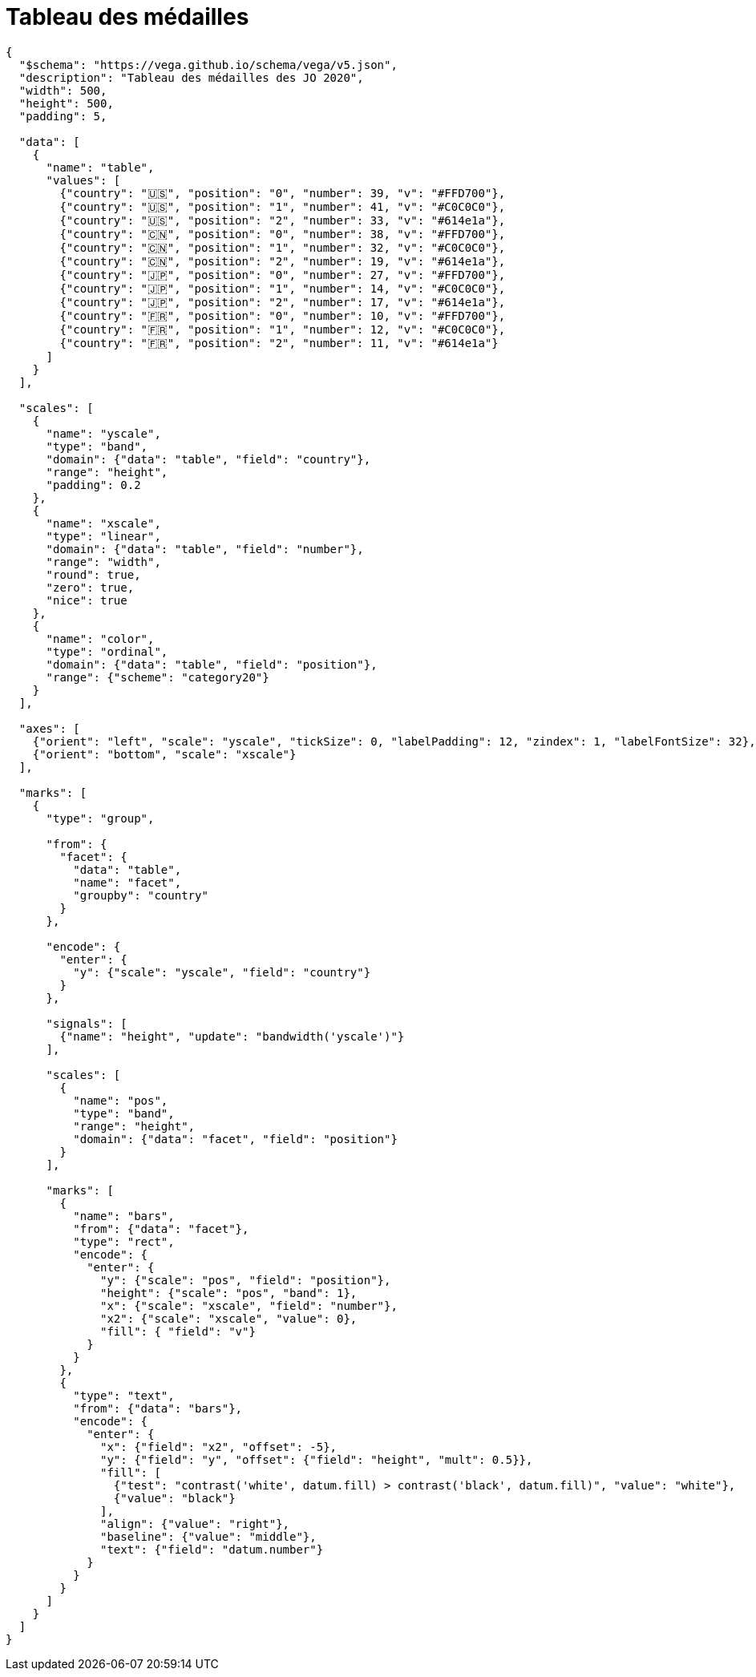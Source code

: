 = Tableau des médailles

[vega]
....
{
  "$schema": "https://vega.github.io/schema/vega/v5.json",
  "description": "Tableau des médailles des JO 2020",
  "width": 500,
  "height": 500,
  "padding": 5,

  "data": [
    {
      "name": "table",
      "values": [
        {"country": "🇺🇸", "position": "0", "number": 39, "v": "#FFD700"},
        {"country": "🇺🇸", "position": "1", "number": 41, "v": "#C0C0C0"},
        {"country": "🇺🇸", "position": "2", "number": 33, "v": "#614e1a"},
        {"country": "🇨🇳", "position": "0", "number": 38, "v": "#FFD700"},
        {"country": "🇨🇳", "position": "1", "number": 32, "v": "#C0C0C0"},
        {"country": "🇨🇳", "position": "2", "number": 19, "v": "#614e1a"},
        {"country": "🇯🇵", "position": "0", "number": 27, "v": "#FFD700"},
        {"country": "🇯🇵", "position": "1", "number": 14, "v": "#C0C0C0"},
        {"country": "🇯🇵", "position": "2", "number": 17, "v": "#614e1a"},
        {"country": "🇫🇷", "position": "0", "number": 10, "v": "#FFD700"},
        {"country": "🇫🇷", "position": "1", "number": 12, "v": "#C0C0C0"},
        {"country": "🇫🇷", "position": "2", "number": 11, "v": "#614e1a"}
      ]
    }
  ],

  "scales": [
    {
      "name": "yscale",
      "type": "band",
      "domain": {"data": "table", "field": "country"},
      "range": "height",
      "padding": 0.2
    },
    {
      "name": "xscale",
      "type": "linear",
      "domain": {"data": "table", "field": "number"},
      "range": "width",
      "round": true,
      "zero": true,
      "nice": true
    },
    {
      "name": "color",
      "type": "ordinal",
      "domain": {"data": "table", "field": "position"},
      "range": {"scheme": "category20"}
    }
  ],

  "axes": [
    {"orient": "left", "scale": "yscale", "tickSize": 0, "labelPadding": 12, "zindex": 1, "labelFontSize": 32},
    {"orient": "bottom", "scale": "xscale"}
  ],

  "marks": [
    {
      "type": "group",

      "from": {
        "facet": {
          "data": "table",
          "name": "facet",
          "groupby": "country"
        }
      },

      "encode": {
        "enter": {
          "y": {"scale": "yscale", "field": "country"}
        }
      },

      "signals": [
        {"name": "height", "update": "bandwidth('yscale')"}
      ],

      "scales": [
        {
          "name": "pos",
          "type": "band",
          "range": "height",
          "domain": {"data": "facet", "field": "position"}
        }
      ],

      "marks": [
        {
          "name": "bars",
          "from": {"data": "facet"},
          "type": "rect",
          "encode": {
            "enter": {
              "y": {"scale": "pos", "field": "position"},
              "height": {"scale": "pos", "band": 1},
              "x": {"scale": "xscale", "field": "number"},
              "x2": {"scale": "xscale", "value": 0},
              "fill": { "field": "v"}
            }
          }
        },
        {
          "type": "text",
          "from": {"data": "bars"},
          "encode": {
            "enter": {
              "x": {"field": "x2", "offset": -5},
              "y": {"field": "y", "offset": {"field": "height", "mult": 0.5}},
              "fill": [
                {"test": "contrast('white', datum.fill) > contrast('black', datum.fill)", "value": "white"},
                {"value": "black"}
              ],
              "align": {"value": "right"},
              "baseline": {"value": "middle"},
              "text": {"field": "datum.number"}
            }
          }
        }
      ]
    }
  ]
}
....
